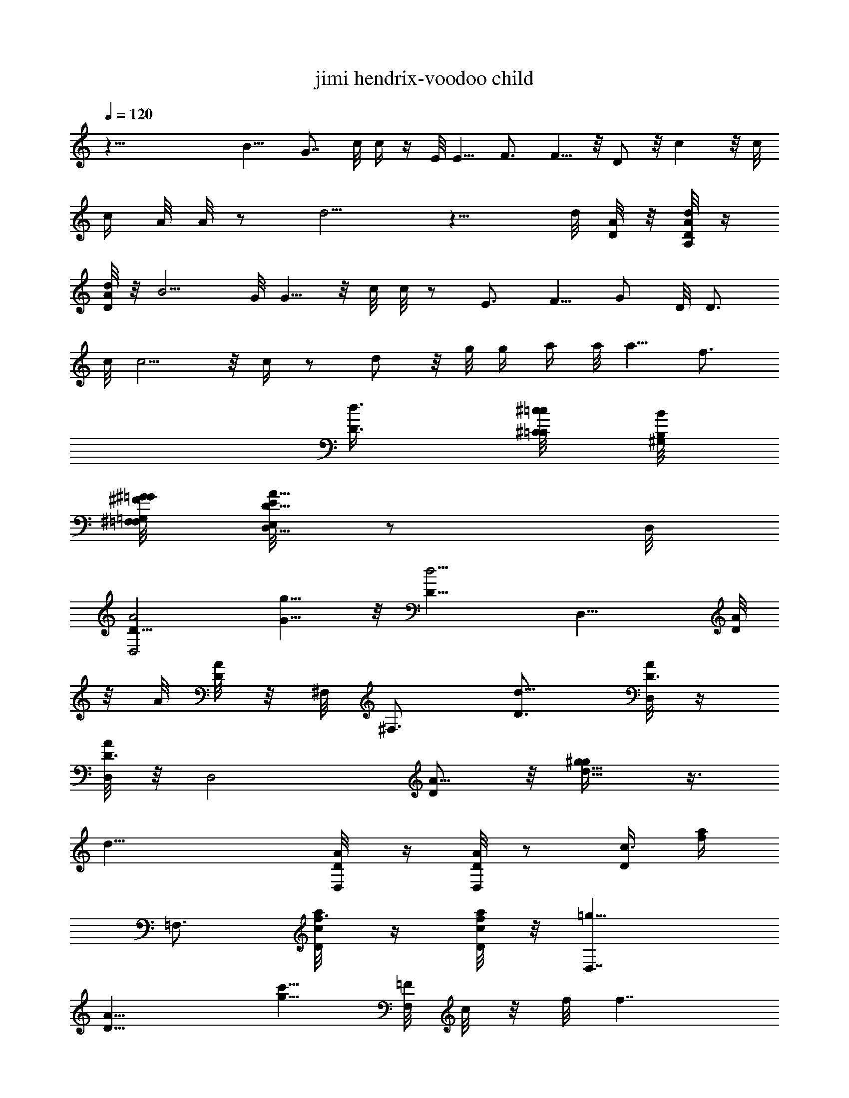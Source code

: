 X: 1
T:jimi hendrix-voodoo child
Z:Transcribed using LotRO MIDI Player:http://lotro.acasylum.com/midi
%  Original file:jimi_hendrix-voodoo_child.mid
%  Transpose:-2
L:1/4
Q:120
K:C
z45/8 B9/8 G7/8 c/8 c/4 z/4 E/8 E5/8 F3/4 F5/8 z/8 D/2 z/8 c z/8 c/8
[c/4z/8] A/8 A/8 z/2 d5/4 z9/8 d/8 [A/8D/8] z/8 [A,/8A/8D/8d/8] z/4
[d/8A/8D/8] z/8 B5/4 G/8 G5/8 z/8 c/8 c/8 z/2 E3/4 F5/8 G/2 D/8 D3/4
c/8 c5/4 z/8 c/4 z/2 d/2 z/8 g/8 g/4 a/4 a/8 a5/8 [f3/4z5/8]
[D3/8d3/8] [^C/8^c/8=C/8=c/8] [B,/8B/8^G,/8]
[^G/8=G,/8=G/8^F,/8^F/8=F,/8] [E,/8E/8D,5/8D5/8A5/8] z/2 D,/8
[D11/8D,2A2z5/8] [G5/8g5/8] z/8 [D11/8d5/4z5/8] [D,11/8z3/4] [D/8A/8]
z/8 A/8 [D/8A/8] z/8 ^F,/8 [^F,3/4z5/8] [D3/4d15/8] [D,/8D3/8A/8] z/4
[A/8D3/8D,/8] z/8 [D,2z/8] [D/2A5/8] z/8 [g5/8^g/4d5/8] z3/8
[d27/8z3/4] [D,/4D/8A/4] z/4 [A/8D/8D,/4] z/2 [D/4c3/8z/8] [f/4a/4]
=F,3/4 [D/4c/8f3/8a/4] z/4 [a/8f/8c/8D/8] z/8 [=g11/8D,7/4z/8]
[D13/8A13/8z11/8] [c'5/8g5/8z/4] [F,/8=F/8] c/8 z/8 f/8 [f7/4z/4]
[F,/8F/8c/8] z/2 A/8 [D/8D,/8] z/2 [D,/8D/8A/8] z/8 [c/8c'3/8]
[F3/8F,/8c3/8] z/4 [c3/8F3/8F,/8] z/8 [F,5/8z/8] [F5/8c5/8]
[d2D,3/4D3/4A3/4] [D,2D2A2z11/8] [g11/8z3/4] [D,11/8z/4] [A/8D/8] z/4
[G27/4d27/4g27/4z3/8] [D/4c/8f/4a/4] z7/8 [D3/8c/8f3/8a3/8] z/4
[a/8f/8c/4D/8] z/4 [D,/8D/8A/8] z/4 [A/8D/8D,/8] z/8 [D,2z/8] [D2A2]
[D,/4D/8A/4] z/4 [A/2D/2D,5/8] z/4 [A/8D/8D,/8] z/2 [A/8D/8D,/8] z/8
[G/2z/8] [g5/8z3/8] [G/8C/8C,/8] z/8 [D,3/4z/8] [D/2A/2] z/8
[D,/4A,/8D/8] z/8 [D/8A,/8] [D/8D,/8A,/8] z/8 ^F,/8 ^F,5/8 D17/8
[D,7/2z/8] [A,7/2z/8] [A13/4z/8] [d13/8z/8] [a3z7/8] c'5/8 d/8
[d3/4z/4] c'3/8 z/8 [d5/8z/8] g/4 z/8 [c'/4z/8] [D,/8D/8A3/8]
[g5/8z/4] [A/8D/8D,/8] z/4 d/4 [f5/8A/8D/8D,/4] z/2 [c'/4z/8]
[A/8D/8D,/8] [g3/4z/2] [A/8D/4] z/4 [g5/8z3/8] [D,23/8z/8]
[A,23/8z/8] [A3z/8] [gd25/8z/8] [a5/4z] g/4 [a7/4z3/4] [f2z11/8]
[A,/8D/8] z/8 D/8 A,/8 z/8 [f11/8a11/8z3/8] [A,/8D/8] z/2 D/8 A,/8
z/8 [A11/8D,11/8d11/8z3/4] [A,/8D/8] z/4 [D/8A,/8] z/8 [fz/8] ^F,5/8
[D11/8z3/8] ^a [^a13/8D,5/8] z/8 [=F,/8F/8c/8] z/4 [c/8F/8F,/8] z/8
[d3/4A3/4=a3/4] [D,3/8A,/8D/8] z/8 D/8 [A,/8D,/4] z/8 [D,/8A,/8]
[D,/8D/8A/8] z/8 [D/4A,/8A/8D,/8] D,/8 z/8 [F7/8A5/8] z/8
[D,/8D/8A/8] z/8 [f7/4^a/8] [^a13/8z5/8] [A/8D/8D,/4] z5/8
[A/8D/8D,/8] z/8 [G3/4z3/8] [A/4D/4D,/4] z/8 [D,/8A3/8D/8] z/4
[A/8D/8D,/8] z/4 [D,21/8c5/8] z/8 d/4 z3/8 f3/4 d3/8 A/4
[c5/8D,/8D/8A/8] z/4 [A/8D/8D,/8] z/8 [D,5/8z/8] [D5/8A5/8d/4] z3/4
D,/8 z/4 F5/8 [D,3/2z5/8] ^f3/4 z/8 c'/4 z/8 =a/4 [D,/8D/8A/8] z/4
[A/8D/8D,/8c'9/8] z/2 A/8 [D/8D,/8] z/2 [A/8D/8D,/4] z/4 [^g/2z3/8]
[c/8F/8F,/8] z/8 =g/4 z/8 [D,7/4g] [d19/8z/8] [A,/8D/8] z/8 [D/8A,/4]
z/4 ^F,3/4 [=f5/4c'11/8] z/8 [D/8A/8] z/4 [A/8D/8] z/8 [d5/4c'11/8]
z/4 D,/4 D,3/8 [D/4c/4f3/8D,/8a3/8A/8] z/4 [a/8f3/8A/8c/8D/8D,/4] z/4
[GBz5/8] [D,/8D/8] A/8 z/8 D3/8 z/4 [D/8c3/8] [f/4A/8D/4a/4D,/8] z/8
[a/4f/4=F,/8c/8F/8] c/8 z/8 [Cc3/4F/4z/8] F,/8 z/2 [c/4F/8F,/8] z/4
d/4 c/8 [F/8F,/8] z/8 [g5/8D,5/8] z/8 [d5/8D,/8D/8A/8] z/4
[A/8D/8D,/8] z/8 g5/8 [g3/8z/8] [D,/8D/8A/8] z/8 [gz3/4] [A/8D/4]
D,/8 z/8 [g5/8z3/8] [D,/4D/4A/4] [d15/8z/2] D,/8 z/8 F3/4
[D,15/8z11/8] c'5/8 z/8 [D,/8a/8D/8A/8] z/8 A/8 [D/8D,/8c'13/8] z/2
[A/8D/8D,/4] z5/8 [A/8D/8D,/8] z/8 [^g3/4z3/8] [c/8F/4F,/4] z/4
[f9/4z3/8] [c/8F/8F,/8] z/8 [D,11/8z3/4] [A,/8D/4] z/4 [D/8A,/8] z/4
^F,3/4 [F9/8f5/4] z/4 [D/8A/8] z/8 [A/8D/4] z/4 [f5/4z/8]
[^d11/8z5/4] [D,5/8z3/8] [=d/8A/8D/8] z/4 [D/8A/8D,/8d/8] z/8
[d/8A/8] [A/8D/8D,/8] z/8 [f/2F5/8] z/4 [F11/8f3/2D,/8D/8A/8] z7/8
[A/8D/4] D,/8 z/8 [=F,/8F/8c/8] z/4 [c/8F/8F,/8] z/4 [^g5/8b3/8z/4]
c/8 [F/8F,/8] d/8 f/8 [f7/8z/4] [c/8F/8F,/4] z/4 [D,5/8z/8]
[=g15/4z/8] [c'3/4z3/8] [D,/8D/8a3/4] A/8 z/8 [A/8c'5/8D/4D,/4] z/4
[a5/8z3/8] [c'5/8z/4] [a5/8z/8] [D,/8D/8A/8] z/8 [c'5/8z3/8]
[a5/8z3/8] [c'/2A/8D/8D,/4] z/4 [a5/8z/4] [D,/4z/8] [D/8A/8c'5/8] z/8
[g5/4z3/8] [c'5/8D,/4] z/8 [ac5/8z/4] [c'3/4z/4] g/8 [g3/4z/8]
[D,7/4z/4] [b5/8z3/8] g3/8 [g3/8b5/8] [g5/8z3/8] [b/2z/4]
[D,/8D/8g5/8A/8] z/8 ^g/8 [^g3/8A/8D/8b5/8D,/4] z/4 [d/4=g5/8] z/8
[A/8c'/4b5/8D/8D,/8] z/8 g/8 [g/2z/4] [A/8D/4D,/4] [b5/8z/8] g/8
[g3/4z/4] [a/4z/8] [c/8F/8F,/8b3/8] z/8 [f3/4a3/4z3/8] [c/8F/4] F,/8
z/8 [d7/2A11/8D,5/8] z/8 [A,/8D/8] z/4 [D/8A,/8] z/8 [fF] ^a/8
[^a21/8A/8D/8D,/8] z/2 [A/8D/4D,/4] z/4 [A/8D/8D,/4] z5/8
[D3/8c/4f/4=a/4] [a/4f/4z/8] c/8 z/8 [A3/4d3/4z5/8] D,/8
[A,/8D/8D,3/8] z/8 [D/8A,/8] D,/4 [D,/8A,/8D/8] A/8 z/8
[D/4A,/8A/8D,/4] z/4 [FA3/4z5/8] [D,/4z/8] [D/8A/4] z/8
[f19/8^a19/8z3/4] [A/8D/8D,/8] z/2 A/8 [D/8D,/8] z/2 [A/8D/4D,/4] z/4
[d5/8D,/8D/8A/8] z/4 [A/8D/8D,/8] z/8 [d3/4^A,z3/8] [^g5/8z3/8]
[f3/8c/4^G3/8d3/8] z/8 [f/4^g/2d/2^G/8] z/8 f3/8 [^g5/8f3/8]
[f11/8^A,13/8z3/8] ^g5/8 z/8 [^g/2z/4] [f/8^G3/8d3/8] f/4
[f3/8^g5/8d/8^G/8] z/4 [f5/8z3/8] [^g/2^A,5/8=G3/8z/4] f/8
[^G/4d/4f/4c3/8] [f/8d/4^G/4] [f5/8z/4] [=g5/8C3/4z3/8] [^a5/8z/4]
g/8 [^A/4e/4g11/8] ^a3/4 [^a/2C3/4z3/8] [g3/8^A3/8e3/8]
[g/4^a/2e/8^A/8] z/8 g3/8 [g3/8e/8^a5/8^A/4] z/4 [g5/8z3/8]
[^f/8^a/2^d/8=A/8] z/8 [c'3/4g3/8] [g3/8^a3/8e/4^A/4] z/8 [g3/8^g3/4]
[=g3/8e/8^A/8] z/4 [g11/8D,5/8z/2] [=f/4z/8] [=A,/8D/8] =A/8 z/8
[=d27/8A/8D/8A,/8] z/4 F5/8 z/8 D/4 [c11/4z5/2] [=a31/8z5/8] A,/8
[D/8A/8] [A/8D/8A,/8] [A,/8D/8A/8] z/4 [A,/8D/8A/8] z/4 [A/8D/8A,/8]
z/4 [A,/8D/8A/8] z/8 [A/8D/8] A,/8 z/2 [A/8D/8A,/8] z/2 [D/4z/8]
[c/4f/4a/4] a3/8 [D/4c3/8f/4a3/8] z/8 [g5/8D,5/4] [a/8D3/8c/4]
[f/4a/4] [a/4f/4c/4z/8] D/8 z/8 [c'5/4D,5/8] z/8 [D,/8D/8A/8] z/8 A/8
[D/8D,/8] z/8 [c'z3/4] [D,/8D/8A/8] z/8 [c'25/8z3/4] [A/8D/4D,/4]
z5/8 [D,/4D/8A/4] z5/8 D,/8 z/8 c5/8 [c'11/8z/8] D,/8 z/4 D,/8 z/8
[F,11/8z5/8] g3/8 c'3/8 [g5/8D,/8D/8] A/8 z/8 [A/8D/4D,/4] z/8 d/8
[f2z3/8] [A/8D/8D,/8] z/2 A/8 [D/8D,/8] z/2 [c/8F/8F,/4] z/8
[a17/8z/2] [c/8F/8F,/8] z/8 D,5/8 z/8 [A,/8D/8] z/4 [D/8A,/8] z/8
[g/8=G3/4] [F7/8z5/8] [a11/8d11/8z3/8] [A/8D/8D,/8] z/2 A/8 [D/8D,/8]
z/8 [d5/8A/8D/4D,/4] z5/8 [a/4D/2A5/8c3/8f3/8] z/8 [a/8f/8c/8] z/8
[f/8F5/8] z5/8 [d5/4D,5/8] z/8 [D,/8D/8A/8] z/8 [A/8D/4] D,/8 z/8
[a/8A5/8] z/2 f/8 [f13/8D,/8D/8A/8] z7/8 [A/8D/8D,/4] z5/8
[c/8a/4F/8F,/8] z/8 c'/8 [c'5/8z/4] [c/4F/4F,/4] z/8 [F,/8d3/8F/8c/8]
z/4 [c/8F/8F,/8f] z/4 [D,7/8z5/8] [c3/8f3/8z/8] a/4 [a/8fc/8] z7/8
[f9/8c11/8z/8] [a5/4z] f/4 [d3/4z/8] [D,/4D/4A/4] [A/4D/4D,/4] z/8
d/4 [c'3/8z/8] [A/8D/8D,/8] z/8 [d5/8z/8] [D,/4D/4A/4] [A/4z/8]
[D/8D,/8] c'/8 [c'3/8D,7/8] [b3/8D3/8A3/8d3/8] a/4 [c'5/8z/8]
[D/4A/4d/4] [a11/8f3/2z/8] [c11/8z/8] g/8 g/4 c'3/4 [c'3/4z3/8]
[A/4D/4z/8] D,/8 z/8 [d5/8z3/8] [A/8D/8D,/8] z/8 [^g3/4z3/8] [A/4z/8]
[D/8D,/8] z/8 [d/8f5/8a3/4] z/4 [A/8D/8D,/8] z/4 [A3/4d11/8D,5/8]
[A,/4z/8] [D/8A/4] z/8 [A3/8D/8] A,/8 z/8 [B/8fF3/4] z5/8 D/4
[c11/4^a11/4z5/2] [A5/8d5/8] [D,/8A,/8] [A,/8D/8A/8] [A/8D/8A,/8]
[D/8A,/8D,/8] [D/8A/8] z/8 [D,/8A,/8D/8A/8] z/4 [D/8A,/8A/8D,/8] z/4
[F7/8A/4A,/8D/8] z/8 [A5/8z/8] [D/8A,/8] z/2 [f3/4^a19/8A/8D/8A,/8]
z5/8 [D/4c/4f5/8=a3/8] z3/8 [D/4c3/8fz/8] a/4 z3/4 [D/4c/8f/4a/4=g/8]
[g/2z/8] [a/4z/8] [f/8c/8D/8] z/8 [a3/8D7/8] c'3/8 [c3/8f3/8a/4g/2]
z/8 [a/8f/8c/8] a/8 c'3/8 g3/8 [c5/4f11/8a/8] [a3/4z/8] c'/4 g3/8
[a/2z/8] c'/8 c'/4 [g/4D,3/8D3/8z/8] [A/4z/8] a/8 [A/8D/8D,/8c'3/8]
z/4 [g3/8z/4] [A/4z/8] [D/8a/8D,/8] [c'3/8z/8] [D,3/8D3/8z/8]
[A/4z/8] [g3/8z/8] [A/4D/8D,/8] z/8 a/8 [D,3/4c'3/8] [g/4D/4A/4d/4]
d/8 d/4 [f/8D3/8A3/8] [f/8d/4] [g3/4z/8] [a/2f11/8c3/2] a/8
[a5/8z3/8] g/8 g/8 a/8 a/8 c'/4 [g/4A/8D/8D,/8] z/8 a/8 c'/4 [g/4z/8]
[A/8D/8D,/8] a3/8 [a/4z/8] [A/4D/8D,/4] b/8 b/8 d/4 [c'/4z/8]
[A/8D/8D,/8] d/8 d/8 f/4 [c'A/4D/4z/8] D,/8 z/2 [A/8D/8D,/8] z/8
[d3/4z/8] [F,3/8F/4c/4] [c/4z/8] [F/8F,/8] z/8 [D,11/8g/8D5/4]
[A5/4g49/8c'11/8] [c3/8z/8] [f/4a/4c'/2] [a/4f/8c/4] z/4 c'/2
[c'3/8z/4] [c5/4f5/4a5/4z/8] c'/2 z/8 c'3/8 [c'3/4z/4] [D,3/8D/4A/4]
[A/4z/8] [D/8D,/8] z/2 [A/8D/8D,/8] z/4 [D,3/8D3/8A3/8] [A/8D/8D,/8]
[^f29/8z/4] [D,3/4z/4] [D3/8A3/8z/8] d/4 z3/8 [D3/8A3/8d/4] z/8
[a11/8=f11/8c11/8] z5/8 [D,/4A,/4] z/8 [A,/8D,/8] z/4 ^F,3/4 D2
[G5/8g5/8] z/8 [D5/4d5/4] z/8 [D,/4A,/8] z/4 [A,/8D,/8] z/8 ^F,3/4 F2
z/8 [c5/8c'5/8] z/8 f5/4
